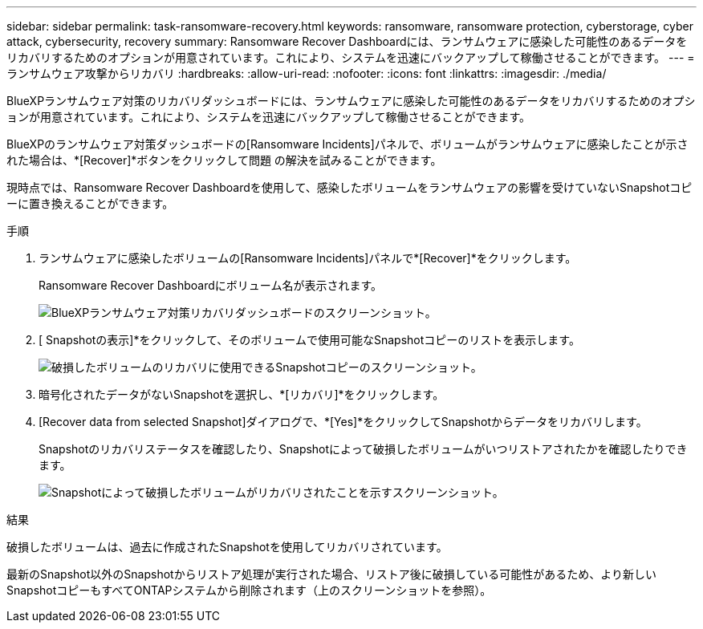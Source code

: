 ---
sidebar: sidebar 
permalink: task-ransomware-recovery.html 
keywords: ransomware, ransomware protection, cyberstorage, cyber attack, cybersecurity, recovery 
summary: Ransomware Recover Dashboardには、ランサムウェアに感染した可能性のあるデータをリカバリするためのオプションが用意されています。これにより、システムを迅速にバックアップして稼働させることができます。 
---
= ランサムウェア攻撃からリカバリ
:hardbreaks:
:allow-uri-read: 
:nofooter: 
:icons: font
:linkattrs: 
:imagesdir: ./media/


[role="lead"]
BlueXPランサムウェア対策のリカバリダッシュボードには、ランサムウェアに感染した可能性のあるデータをリカバリするためのオプションが用意されています。これにより、システムを迅速にバックアップして稼働させることができます。

BlueXPのランサムウェア対策ダッシュボードの[Ransomware Incidents]パネルで、ボリュームがランサムウェアに感染したことが示された場合は、*[Recover]*ボタンをクリックして問題 の解決を試みることができます。

現時点では、Ransomware Recover Dashboardを使用して、感染したボリュームをランサムウェアの影響を受けていないSnapshotコピーに置き換えることができます。

.手順
. ランサムウェアに感染したボリュームの[Ransomware Incidents]パネルで*[Recover]*をクリックします。
+
Ransomware Recover Dashboardにボリューム名が表示されます。

+
image:screenshot_ransomware_recovery_dashboard.png["BlueXPランサムウェア対策リカバリダッシュボードのスクリーンショット。"]

. [ Snapshotの表示]*をクリックして、そのボリュームで使用可能なSnapshotコピーのリストを表示します。
+
image:screenshot_ransomware_recovery_select_snap.png["破損したボリュームのリカバリに使用できるSnapshotコピーのスクリーンショット。"]

. 暗号化されたデータがないSnapshotを選択し、*[リカバリ]*をクリックします。
. [Recover data from selected Snapshot]ダイアログで、*[Yes]*をクリックしてSnapshotからデータをリカバリします。
+
Snapshotのリカバリステータスを確認したり、Snapshotによって破損したボリュームがいつリストアされたかを確認したりできます。

+
image:screenshot_ransomware_recovery_snap_complete.png["Snapshotによって破損したボリュームがリカバリされたことを示すスクリーンショット。"]



.結果
破損したボリュームは、過去に作成されたSnapshotを使用してリカバリされています。

最新のSnapshot以外のSnapshotからリストア処理が実行された場合、リストア後に破損している可能性があるため、より新しいSnapshotコピーもすべてONTAPシステムから削除されます（上のスクリーンショットを参照）。
